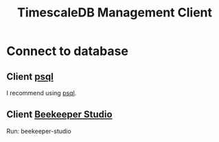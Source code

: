 :PROPERTIES:
:ID:       8543ab5b-7d36-460d-a7b7-2225d13c7b23
:END:
#+title: TimescaleDB Management Client
#+filetags:

* Connect to database
** Client [[id:494d0c77-a11a-4b78-85a0-b1b4726d135c][psql]]
I recommend using [[id:494d0c77-a11a-4b78-85a0-b1b4726d135c][psql]].

** Client [[id:797784c8-2df1-4445-8811-f18e54ff84d8][Beekeeper Studio]]
Run: beekeeper-studio
